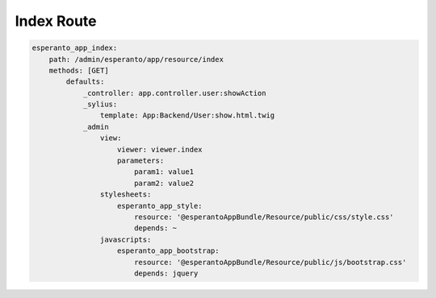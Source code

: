 Index Route
============

.. code-block:: yaml

    esperanto_app_index:
        path: /admin/esperanto/app/resource/index
        methods: [GET]
            defaults:
                _controller: app.controller.user:showAction
                _sylius:
                    template: App:Backend/User:show.html.twig
                _admin
                    view:
                        viewer: viewer.index
                        parameters:
                            param1: value1
                            param2: value2
                    stylesheets:
                        esperanto_app_style:
                            resource: '@esperantoAppBundle/Resource/public/css/style.css'
                            depends: ~
                    javascripts:
                        esperanto_app_bootstrap:
                            resource: '@esperantoAppBundle/Resource/public/js/bootstrap.css'
                            depends: jquery
